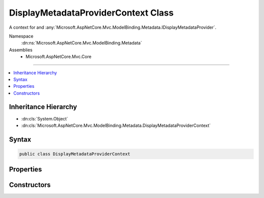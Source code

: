 

DisplayMetadataProviderContext Class
====================================






A context for and :any:`Microsoft.AspNetCore.Mvc.ModelBinding.Metadata.IDisplayMetadataProvider`\.


Namespace
    :dn:ns:`Microsoft.AspNetCore.Mvc.ModelBinding.Metadata`
Assemblies
    * Microsoft.AspNetCore.Mvc.Core

----

.. contents::
   :local:



Inheritance Hierarchy
---------------------


* :dn:cls:`System.Object`
* :dn:cls:`Microsoft.AspNetCore.Mvc.ModelBinding.Metadata.DisplayMetadataProviderContext`








Syntax
------

.. code-block:: csharp

    public class DisplayMetadataProviderContext








.. dn:class:: Microsoft.AspNetCore.Mvc.ModelBinding.Metadata.DisplayMetadataProviderContext
    :hidden:

.. dn:class:: Microsoft.AspNetCore.Mvc.ModelBinding.Metadata.DisplayMetadataProviderContext

Properties
----------

.. dn:class:: Microsoft.AspNetCore.Mvc.ModelBinding.Metadata.DisplayMetadataProviderContext
    :noindex:
    :hidden:

    
    .. dn:property:: Microsoft.AspNetCore.Mvc.ModelBinding.Metadata.DisplayMetadataProviderContext.Attributes
    
        
    
        
        Gets the attributes.
    
        
        :rtype: System.Collections.Generic.IReadOnlyList<System.Collections.Generic.IReadOnlyList`1>{System.Object<System.Object>}
    
        
        .. code-block:: csharp
    
            public IReadOnlyList<object> Attributes
            {
                get;
            }
    
    .. dn:property:: Microsoft.AspNetCore.Mvc.ModelBinding.Metadata.DisplayMetadataProviderContext.DisplayMetadata
    
        
    
        
        Gets the :any:`Microsoft.AspNetCore.Mvc.ModelBinding.Metadata.DisplayMetadata`\.
    
        
        :rtype: Microsoft.AspNetCore.Mvc.ModelBinding.Metadata.DisplayMetadata
    
        
        .. code-block:: csharp
    
            public DisplayMetadata DisplayMetadata
            {
                get;
            }
    
    .. dn:property:: Microsoft.AspNetCore.Mvc.ModelBinding.Metadata.DisplayMetadataProviderContext.Key
    
        
    
        
        Gets the :any:`Microsoft.AspNetCore.Mvc.ModelBinding.Metadata.ModelMetadataIdentity`\.
    
        
        :rtype: Microsoft.AspNetCore.Mvc.ModelBinding.Metadata.ModelMetadataIdentity
    
        
        .. code-block:: csharp
    
            public ModelMetadataIdentity Key
            {
                get;
            }
    
    .. dn:property:: Microsoft.AspNetCore.Mvc.ModelBinding.Metadata.DisplayMetadataProviderContext.PropertyAttributes
    
        
    
        
        Gets the property attributes.
    
        
        :rtype: System.Collections.Generic.IReadOnlyList<System.Collections.Generic.IReadOnlyList`1>{System.Object<System.Object>}
    
        
        .. code-block:: csharp
    
            public IReadOnlyList<object> PropertyAttributes
            {
                get;
            }
    
    .. dn:property:: Microsoft.AspNetCore.Mvc.ModelBinding.Metadata.DisplayMetadataProviderContext.TypeAttributes
    
        
    
        
        Gets the type attributes.
    
        
        :rtype: System.Collections.Generic.IReadOnlyList<System.Collections.Generic.IReadOnlyList`1>{System.Object<System.Object>}
    
        
        .. code-block:: csharp
    
            public IReadOnlyList<object> TypeAttributes
            {
                get;
            }
    

Constructors
------------

.. dn:class:: Microsoft.AspNetCore.Mvc.ModelBinding.Metadata.DisplayMetadataProviderContext
    :noindex:
    :hidden:

    
    .. dn:constructor:: Microsoft.AspNetCore.Mvc.ModelBinding.Metadata.DisplayMetadataProviderContext.DisplayMetadataProviderContext(Microsoft.AspNetCore.Mvc.ModelBinding.Metadata.ModelMetadataIdentity, Microsoft.AspNetCore.Mvc.ModelBinding.ModelAttributes)
    
        
    
        
        Creates a new :any:`Microsoft.AspNetCore.Mvc.ModelBinding.Metadata.DisplayMetadataProviderContext`\.
    
        
    
        
        :param key: The :any:`Microsoft.AspNetCore.Mvc.ModelBinding.Metadata.ModelMetadataIdentity` for the :any:`Microsoft.AspNetCore.Mvc.ModelBinding.ModelMetadata`\.
        
        :type key: Microsoft.AspNetCore.Mvc.ModelBinding.Metadata.ModelMetadataIdentity
    
        
        :param attributes: The attributes for the :any:`Microsoft.AspNetCore.Mvc.ModelBinding.ModelMetadata`\.
        
        :type attributes: Microsoft.AspNetCore.Mvc.ModelBinding.ModelAttributes
    
        
        .. code-block:: csharp
    
            public DisplayMetadataProviderContext(ModelMetadataIdentity key, ModelAttributes attributes)
    


